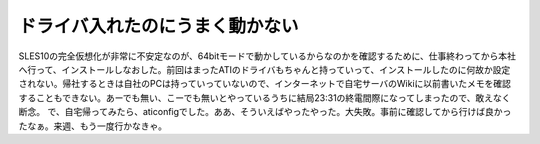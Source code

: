 ﻿ドライバ入れたのにうまく動かない
################################


SLES10の完全仮想化が非常に不安定なのが、64bitモードで動かしているからなのかを確認するために、仕事終わってから本社へ行って、インストールしなおした。前回はまったATIのドライバもちゃんと持っていって、インストールしたのに何故か設定されない。帰社するときは自社のPCは持っていっていないので、インターネットで自宅サーバのWikiに以前書いたメモを確認することもできない。あーでも無い、こーでも無いとやっているうちに結局23:31の終電間際になってしまったので、敢えなく断念。
で、自宅帰ってみたら、aticonfigでした。ああ、そういえばやったやった。大失敗。事前に確認してから行けば良かったなぁ。来週、もう一度行かなきゃ。



.. author:: mkouhei
.. categories:: Unix/Linux, エラー, 
.. tags::


